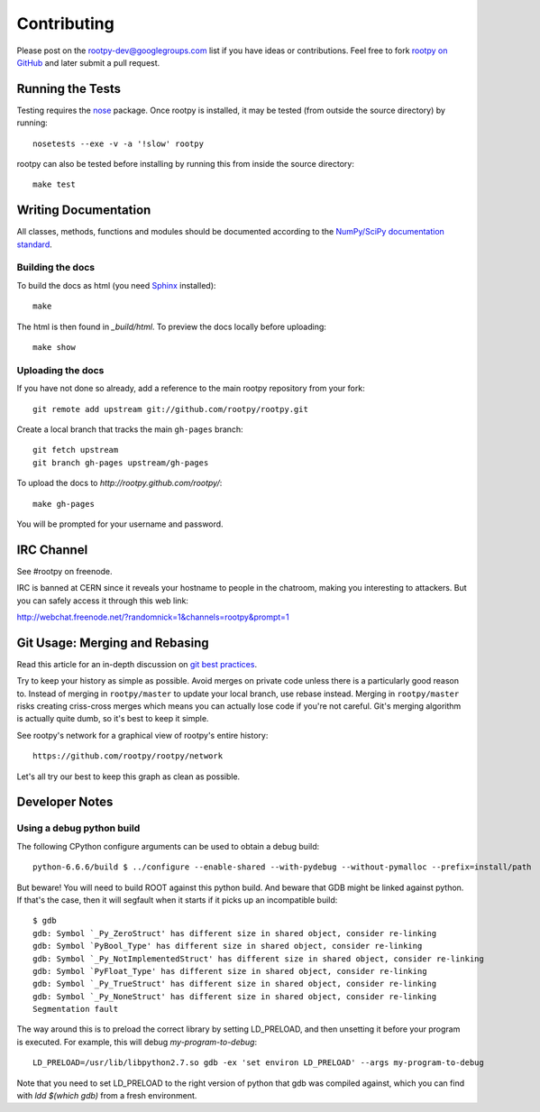 .. _contributing

============
Contributing
============

Please post on the rootpy-dev@googlegroups.com list if you have ideas
or contributions. Feel free to fork
`rootpy on GitHub <https://github.com/rootpy/rootpy>`_
and later submit a pull request.


Running the Tests
=================

Testing requires the `nose <https://nose.readthedocs.org/en/latest/>`_ package.
Once rootpy is installed, it may be tested (from outside the source directory)
by running::

   nosetests --exe -v -a '!slow' rootpy

rootpy can also be tested before installing by running this from inside the
source directory::

   make test


Writing Documentation
=====================

All classes, methods, functions and modules should be documented according to
the `NumPy/SciPy documentation standard
<https://github.com/numpy/numpy/blob/master/doc/HOWTO_DOCUMENT.rst.txt>`_.

Building the docs
-----------------

To build the docs as html
(you need `Sphinx <http://sphinx.pocoo.org/>`_ installed)::

    make

The html is then found in `_build/html`.
To preview the docs locally before uploading::

    make show


Uploading the docs
------------------

If you have not done so already, add a reference to the main rootpy repository
from your fork::

    git remote add upstream git://github.com/rootpy/rootpy.git

Create a local branch that tracks the main ``gh-pages`` branch::

    git fetch upstream
    git branch gh-pages upstream/gh-pages

To upload the docs to `http://rootpy.github.com/rootpy/`::

    make gh-pages

You will be prompted for your username and password.


IRC Channel
===========

See #rootpy on freenode.

IRC is banned at CERN since it reveals your hostname to people in the chatroom,
making you interesting to attackers. But you can safely access it through this
web link:

http://webchat.freenode.net/?randomnick=1&channels=rootpy&prompt=1


Git Usage: Merging and Rebasing
===============================

Read this article for an in-depth discussion on
`git best practices <http://lwn.net/Articles/328436/>`_.

Try to keep your history as simple as possible. Avoid merges on private code
unless there is a particularly good reason to. Instead of merging in
``rootpy/master`` to update your local branch, use rebase instead. Merging in
``rootpy/master`` risks creating criss-cross merges which means you can actually
lose code if you're not careful. Git's merging algorithm is actually quite dumb,
so it's best to keep it simple.

See rootpy's network for a graphical view of rootpy's entire history::

   https://github.com/rootpy/rootpy/network

Let's all try our best to keep this graph as clean as possible.


Developer Notes
===============

Using a debug python build
--------------------------

The following CPython configure arguments can be used to obtain a debug build::

    python-6.6.6/build $ ../configure --enable-shared --with-pydebug --without-pymalloc --prefix=install/path

But beware! You will need to build ROOT against this python build. And beware
that GDB might be linked against python. If that's the case, then it will segfault when it starts
if it picks up an incompatible build::

    $ gdb
    gdb: Symbol `_Py_ZeroStruct' has different size in shared object, consider re-linking
    gdb: Symbol `PyBool_Type' has different size in shared object, consider re-linking
    gdb: Symbol `_Py_NotImplementedStruct' has different size in shared object, consider re-linking
    gdb: Symbol `PyFloat_Type' has different size in shared object, consider re-linking
    gdb: Symbol `_Py_TrueStruct' has different size in shared object, consider re-linking
    gdb: Symbol `_Py_NoneStruct' has different size in shared object, consider re-linking
    Segmentation fault

The way around this is to preload the correct library by setting LD_PRELOAD, and
then unsetting it before your program is executed. For example, this will debug
`my-program-to-debug`::

    LD_PRELOAD=/usr/lib/libpython2.7.so gdb -ex 'set environ LD_PRELOAD' --args my-program-to-debug

Note that you need to set LD_PRELOAD to the right version of python that gdb was
compiled against, which you can find with `ldd $(which gdb)` from a fresh
environment.
